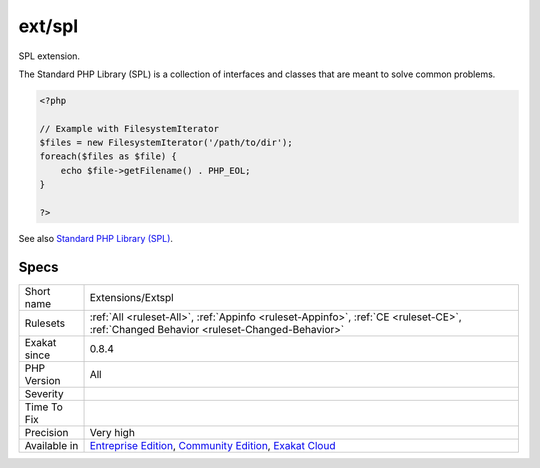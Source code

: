 .. _extensions-extspl:

.. _ext-spl:

ext/spl
+++++++

.. meta::
	:description:
		ext/spl: SPL extension.
	:twitter:card: summary_large_image
	:twitter:site: @exakat
	:twitter:title: ext/spl
	:twitter:description: ext/spl: SPL extension
	:twitter:creator: @exakat
	:twitter:image:src: https://www.exakat.io/wp-content/uploads/2020/06/logo-exakat.png
	:og:image: https://www.exakat.io/wp-content/uploads/2020/06/logo-exakat.png
	:og:title: ext/spl
	:og:type: article
	:og:description: SPL extension
	:og:url: https://php-tips.readthedocs.io/en/latest/tips/Extensions/Extspl.html
	:og:locale: en
SPL extension.

The Standard PHP Library (SPL) is a collection of interfaces and classes that are meant to solve common problems.

.. code-block:: php
   
   <?php
   
   // Example with FilesystemIterator
   $files = new FilesystemIterator('/path/to/dir');
   foreach($files as $file) {
       echo $file->getFilename() . PHP_EOL;
   }
   
   ?>

See also `Standard PHP Library (SPL) <http://www.php.net/manual/en/book.spl.php>`_.


Specs
_____

+--------------+-----------------------------------------------------------------------------------------------------------------------------------------------------------------------------------------+
| Short name   | Extensions/Extspl                                                                                                                                                                       |
+--------------+-----------------------------------------------------------------------------------------------------------------------------------------------------------------------------------------+
| Rulesets     | :ref:`All <ruleset-All>`, :ref:`Appinfo <ruleset-Appinfo>`, :ref:`CE <ruleset-CE>`, :ref:`Changed Behavior <ruleset-Changed-Behavior>`                                                  |
+--------------+-----------------------------------------------------------------------------------------------------------------------------------------------------------------------------------------+
| Exakat since | 0.8.4                                                                                                                                                                                   |
+--------------+-----------------------------------------------------------------------------------------------------------------------------------------------------------------------------------------+
| PHP Version  | All                                                                                                                                                                                     |
+--------------+-----------------------------------------------------------------------------------------------------------------------------------------------------------------------------------------+
| Severity     |                                                                                                                                                                                         |
+--------------+-----------------------------------------------------------------------------------------------------------------------------------------------------------------------------------------+
| Time To Fix  |                                                                                                                                                                                         |
+--------------+-----------------------------------------------------------------------------------------------------------------------------------------------------------------------------------------+
| Precision    | Very high                                                                                                                                                                               |
+--------------+-----------------------------------------------------------------------------------------------------------------------------------------------------------------------------------------+
| Available in | `Entreprise Edition <https://www.exakat.io/entreprise-edition>`_, `Community Edition <https://www.exakat.io/community-edition>`_, `Exakat Cloud <https://www.exakat.io/exakat-cloud/>`_ |
+--------------+-----------------------------------------------------------------------------------------------------------------------------------------------------------------------------------------+


